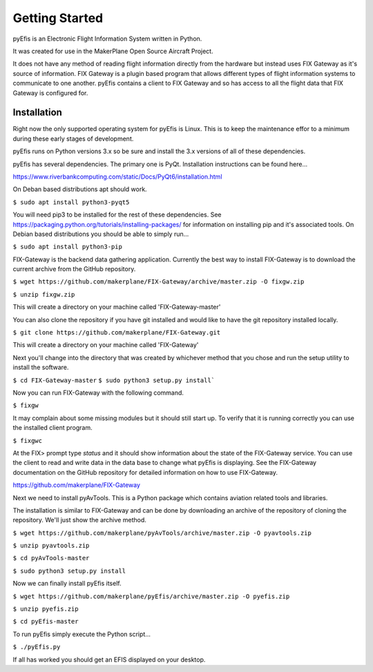===============
Getting Started
===============

pyEfis is an Electronic Flight Information System written in Python.

It was created for use in the MakerPlane Open Source Aircraft Project.

It does not have any method of reading flight information directly from the
hardware but instead uses FIX Gateway as it's source of information.  FIX
Gateway is a plugin based program that allows different types of flight
information systems to communicate to one another.  pyEfis contains a client
to FIX Gateway and so has access to all the flight data that FIX Gateway
is configured for.

-------------------
Installation
-------------------

Right now the only supported operating system for pyEfis is Linux.  This is
to keep the maintenance effor to a minimum during these early stages of
development.

pyEfis runs on Python versions 3.x so be sure and install the 3.x versions of
all of these dependencies.

pyEfis has several dependencies.  The primary one is PyQt.  Installation
instructions can be found here...

https://www.riverbankcomputing.com/static/Docs/PyQt6/installation.html

On Deban based distributions apt should work.

``$ sudo apt install python3-pyqt5``

You will need pip3 to be installed for the rest of these dependencies.  See
https://packaging.python.org/tutorials/installing-packages/ for information on
installing pip and it's associated tools.  On Debian based distributions you
should be able to simply run...

``$ sudo apt install python3-pip``

FIX-Gateway is the backend data gathering application.  Currently the best
way to install FIX-Gateway is to download the current archive from the
GitHub repository.

``$ wget https://github.com/makerplane/FIX-Gateway/archive/master.zip -O fixgw.zip``

``$ unzip fixgw.zip``


This will create a directory on your machine called 'FIX-Gateway-master'

You can also clone the repository if you have git installed and would like to
have the git repository installed locally.

``$ git clone https://github.com/makerplane/FIX-Gateway.git``

This will create a directory on your machine called 'FIX-Gateway'

Next you'll change into the directory that was created by whichever method that you chose
and run the setup utility to install the software.


``$ cd FIX-Gateway-master``
``$ sudo python3 setup.py install```

Now you can run FIX-Gateway with the following command.

``$ fixgw``

It may complain about some missing modules but it should still start up.  To verify
that it is running correctly you can use the installed client program.

``$ fixgwc``

At the FIX> prompt type `status` and it should show information about the state
of the FIX-Gateway service.  You can use the client to read and write data in
the data base to change what pyEfis is displaying.  See the FIX-Gateway
documentation on the GitHub repository for detailed information on how to use
FIX-Gateway.

https://github.com/makerplane/FIX-Gateway

Next we need to install pyAvTools.  This is a Python package which contains
aviation related tools and libraries.

The installation is similar to FIX-Gateway and can be done by downloading an
archive of the repository of cloning the repository.  We'll just show the
archive method.


``$ wget https://github.com/makerplane/pyAvTools/archive/master.zip -O pyavtools.zip``

``$ unzip pyavtools.zip``

``$ cd pyAvTools-master``

``$ sudo python3 setup.py install``

Now we can finally install pyEfis itself.

``$ wget https://github.com/makerplane/pyEfis/archive/master.zip -O pyefis.zip``

``$ unzip pyefis.zip``

``$ cd pyEfis-master``

.. Once pyEfis has a proper setup system we need to change this
   $ sudo python3 setup.py install

To run pyEfis simply execute the Python script...

``$ ./pyEfis.py``

If all has worked you should get an EFIS displayed on your desktop.

